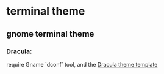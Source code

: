 * terminal theme
** gnome terminal theme
*** Dracula:
require Gname `dconf` tool, and the [[https://draculatheme.com/gnome-terminal][Dracula theme template]]

